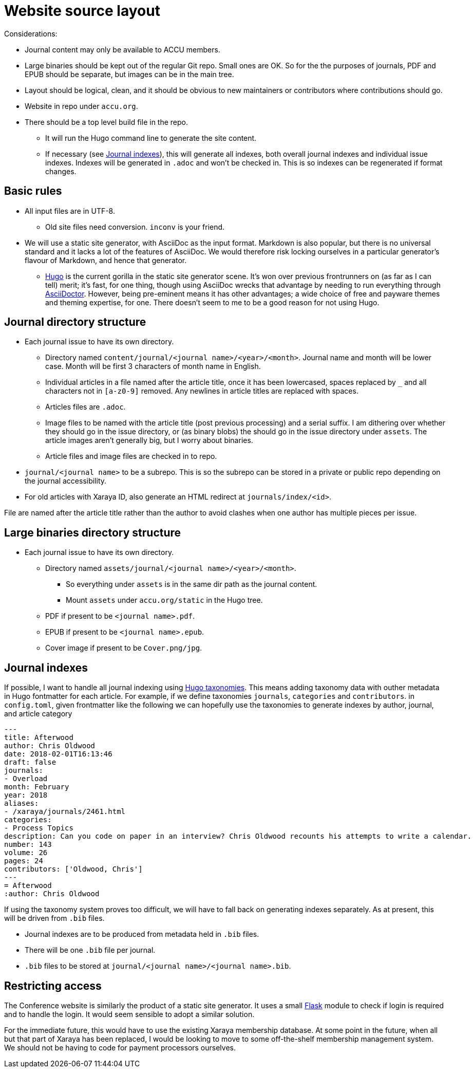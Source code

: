 = Website source layout

Considerations:

* Journal content may only be available to ACCU members.
* Large binaries should be kept out of the regular Git repo. Small ones are OK.
  So for the the purposes of journals, PDF and EPUB should be separate, but
  images can be in the main tree.
* Layout should be logical, clean, and it should be obvious to new maintainers or contributors
  where contributions should go.
* Website in repo under `accu.org`.
* There should be a top level build file in the repo.
** It will run the Hugo command line to generate the site content.
** If necessary (see <<_journal_indexes>>), this will generate all indexes,
   both overall journal indexes and individual issue indexes.
   Indexes will be generated in `.adoc` and  won't be checked in.
   This is so indexes can be regenerated if format changes.

== Basic rules

* All input files are in UTF-8.
** Old site files need conversion. `inconv` is your friend.
* We will use a static site generator, with AsciiDoc as the input format.
  Markdown is also popular, but there is no universal standard and it lacks a lot of the
  features of AsciiDoc. We would therefore risk locking ourselves in a particular generator's
  flavour of Markdown, and hence that generator.
** https://gohugo.io/[Hugo] is the current gorilla in the static site generator scene.
   It's won over previous frontrunners on (as far as I can tell) merit; it's fast, for one
   thing, though using AsciiDoc wrecks that advantage by needing to run everything
   through https://asciidoctor.org[AsciiDoctor].
   However, being pre-eminent means it has other advantages; a wide choice of free
   and payware themes and theming expertise, for one.
   There doesn't seem to me to be a good reason for not using Hugo.

== Journal directory structure

* Each journal issue to have its own directory.
** Directory named `content/journal/<journal name>/<year>/<month>`.
   Journal name and month will be lower case.
   Month will be first 3 characters of month name in English.
** Individual articles in a file named after the article title, once it has been lowercased,
   spaces replaced by `_` and all characters not in `[a-z0-9]` removed.
   Any newlines in article titles are replaced with spaces.
** Articles files are `.adoc`.
** Image files to be named with the article title (post previous processing) and a serial suffix.
   I am dithering over whether they should go in the issue directory, or (as binary blobs)
   the should go in the issue directory under `assets`. The article images aren't generally
   big, but I worry about binaries.
** Article files and image files are checked in to repo.
* `journal/<journal name>` to be a subrepo. This is so the subrepo can be stored
   in a private or public repo depending on the journal accessibility.
* For old articles with Xaraya ID, also generate an HTML redirect at `journals/index/<id>`.

File are named after the article title rather than the author to avoid
clashes when one author has multiple pieces per issue.

== Large binaries directory structure

* Each journal issue to have its own directory.
** Directory named `assets/journal/<journal name>/<year>/<month>`.
*** So everything under `assets` is in the same dir path as the journal content.
*** Mount `assets` under `accu.org/static` in the Hugo tree.
** PDF if present to be `<journal name>.pdf`.
** EPUB if present to be `<journal name>.epub`.
** Cover image if present to be `Cover.png/jpg`.

== Journal indexes

If possible, I want to handle all journal indexing using
https://gohugo.io/content-management/taxonomies/[Hugo taxonomies].
This means adding taxonomy data with outher metadata in Hugo fontmatter for each article.
For example, if we define taxonomies `journals`, `categories` and `contributors`. in
`config.toml`, given frontmatter like the following we can hopefully use the taxonomies
to generate indexes by author, journal, and article category

----
---
title: Afterwood
author: Chris Oldwood
date: 2018-02-01T16:13:46
draft: false
journals:
- Overload
month: February
year: 2018
aliases:
- /xaraya/journals/2461.html
categories:
- Process Topics
description: Can you code on paper in an interview? Chris Oldwood recounts his attempts to write a calendar.
number: 143
volume: 26
pages: 24
contributors: ['Oldwood, Chris']
---
= Afterwood
:author: Chris Oldwood
----

If using the taxonomy system proves too difficult, we will have to fall back on generating
indexes separately.
As at present, this will be driven from `.bib` files.

* Journal indexes are to be produced from metadata held in `.bib` files.
* There will be one `.bib` file per journal.
* `.bib` files to be stored at `journal/<journal name>/<journal name>.bib`.

== Restricting access

The Conference website is similarly the product of a static site generator.
It uses a small https://www.fullstackpython.com/flask.html[Flask] module
to check if login is required and to handle the login.
It would seem sensible to adopt a similar solution.

For the immediate future, this would have to use the existing Xaraya membership database.
At some point in the future, when all but that part of Xaraya has been replaced,
I would be looking to move to some off-the-shelf membership management system.
We should not be having to code for payment processors ourselves.
